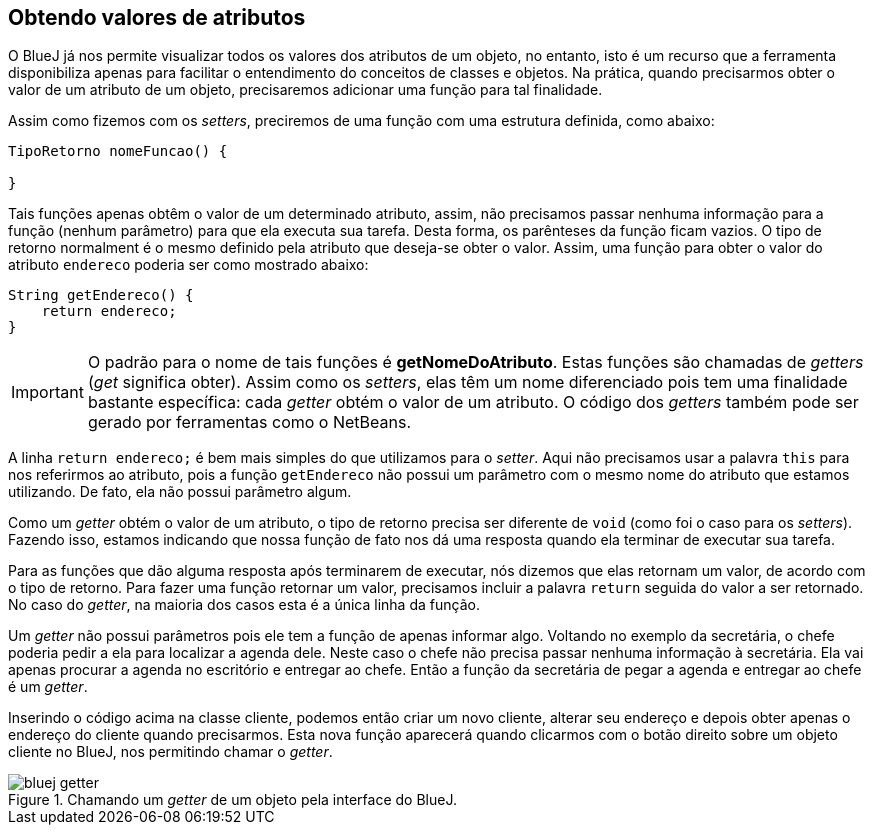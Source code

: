 :imagesdir: images

== Obtendo valores de atributos

O BlueJ já nos permite visualizar todos os valores dos atributos de um objeto, no entanto, isto é um recurso que a ferramenta disponibiliza apenas para facilitar o entendimento do conceitos de classes e objetos. Na prática, quando precisarmos obter o valor de um atributo de um objeto, precisaremos adicionar uma função para tal finalidade. 

Assim como fizemos com os _setters_, preciremos de uma função com uma estrutura definida, como abaixo:

[source, java]
----
TipoRetorno nomeFuncao() {

}
----

Tais funções apenas obtêm o valor de um determinado atributo, assim, não precisamos passar nenhuma informação para a função (nenhum parâmetro) para que ela executa sua tarefa. Desta forma, os parênteses da função ficam vazios. O tipo de retorno normalment é o mesmo definido pela atributo que deseja-se obter o valor. Assim, uma função para obter o valor do atributo `endereco` poderia ser como mostrado abaixo:

[source, java]
----
String getEndereco() {
    return endereco;
}
----

IMPORTANT: O padrão para o nome de tais funções é *getNomeDoAtributo*. Estas funções são chamadas de _getters_ (_get_ significa obter). Assim como os _setters_, elas têm um nome diferenciado pois tem uma finalidade bastante específica: cada _getter_ obtém o valor de um atributo. O código dos _getters_ também pode ser gerado por ferramentas como o NetBeans.

A linha `return endereco;` é bem mais simples do que utilizamos para o _setter_. Aqui não precisamos usar a palavra `this` para nos referirmos ao atributo, pois a função `getEndereco` não possui um parâmetro com o mesmo nome do atributo que estamos utilizando. De fato, ela não possui parâmetro algum. 

Como um _getter_ obtém o valor de um atributo, o tipo de retorno precisa ser diferente de `void` (como foi o caso para os _setters_). Fazendo isso, estamos indicando que nossa função de fato nos dá uma resposta quando ela terminar de executar sua tarefa. 

Para as funções que dão alguma resposta após terminarem de executar, nós dizemos que elas retornam um valor, de acordo com o tipo de retorno. Para fazer uma função retornar um valor, precisamos incluir a palavra `return` seguida do valor a ser retornado. No caso do _getter_, na maioria dos casos esta é a única linha da função.

Um _getter_ não possui parâmetros pois ele tem a função de apenas informar algo. Voltando no exemplo da secretária, o chefe poderia pedir a ela para localizar a agenda dele. Neste caso o chefe não precisa passar nenhuma informação à secretária. Ela vai apenas procurar a agenda no escritório e entregar ao chefe. Então a função da secretária de pegar a agenda e entregar ao chefe é um _getter_.

Inserindo o código acima na classe cliente, podemos então criar um novo cliente, alterar seu endereço e depois obter apenas o endereço do cliente quando precisarmos. Esta nova função aparecerá quando clicarmos com o botão direito sobre um objeto cliente no BlueJ, nos permitindo chamar o _getter_.

.Chamando um _getter_ de um objeto pela interface do BlueJ.
image::bluej-getter.gif[]